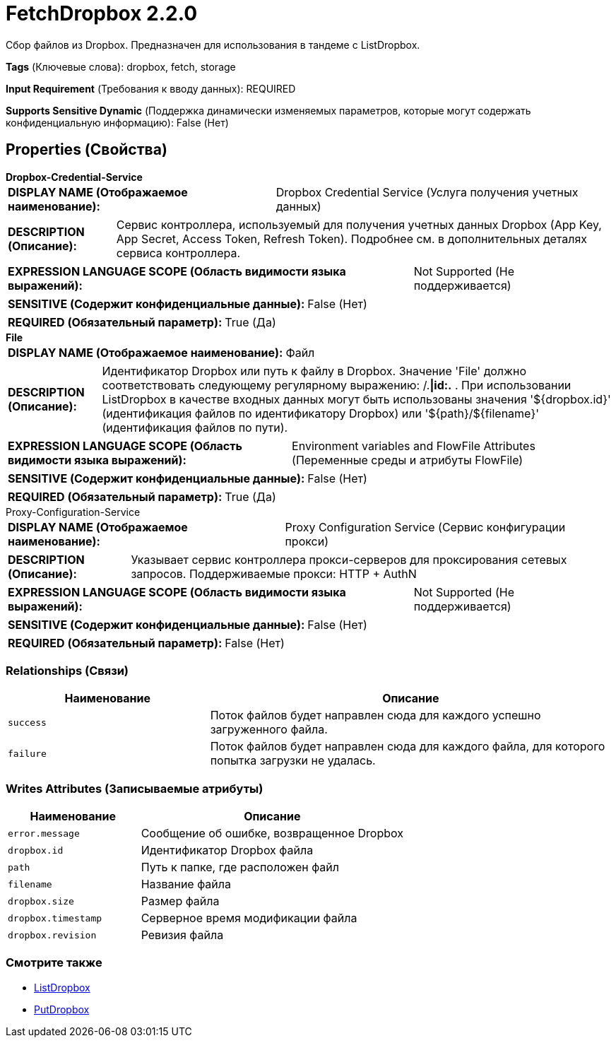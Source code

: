= FetchDropbox 2.2.0

Сбор файлов из Dropbox. Предназначен для использования в тандеме с ListDropbox.

[horizontal]
*Tags* (Ключевые слова):
dropbox, fetch, storage
[horizontal]
*Input Requirement* (Требования к вводу данных):
REQUIRED
[horizontal]
*Supports Sensitive Dynamic* (Поддержка динамически изменяемых параметров, которые могут содержать конфиденциальную информацию):
 False (Нет) 



== Properties (Свойства)


.*Dropbox-Credential-Service*
************************************************
[horizontal]
*DISPLAY NAME (Отображаемое наименование):*:: Dropbox Credential Service (Услуга получения учетных данных)

[horizontal]
*DESCRIPTION (Описание):*:: Сервис контроллера, используемый для получения учетных данных Dropbox (App Key, App Secret, Access Token, Refresh Token). Подробнее см. в дополнительных деталях сервиса контроллера.


[horizontal]
*EXPRESSION LANGUAGE SCOPE (Область видимости языка выражений):*:: Not Supported (Не поддерживается)
[horizontal]
*SENSITIVE (Содержит конфиденциальные данные):*::  False (Нет) 

[horizontal]
*REQUIRED (Обязательный параметр):*::  True (Да) 
************************************************
.*File*
************************************************
[horizontal]
*DISPLAY NAME (Отображаемое наименование):*:: Файл

[horizontal]
*DESCRIPTION (Описание):*:: Идентификатор Dropbox или путь к файлу в Dropbox. Значение 'File' должно соответствовать следующему регулярному выражению: /.*|id:.* . При использовании ListDropbox в качестве входных данных могут быть использованы значения '${dropbox.id}' (идентификация файлов по идентификатору Dropbox) или '${path}/${filename}' (идентификация файлов по пути).


[horizontal]
*EXPRESSION LANGUAGE SCOPE (Область видимости языка выражений):*:: Environment variables and FlowFile Attributes (Переменные среды и атрибуты FlowFile)
[horizontal]
*SENSITIVE (Содержит конфиденциальные данные):*::  False (Нет) 

[horizontal]
*REQUIRED (Обязательный параметр):*::  True (Да) 
************************************************
.Proxy-Configuration-Service
************************************************
[horizontal]
*DISPLAY NAME (Отображаемое наименование):*:: Proxy Configuration Service (Сервис конфигурации прокси)

[horizontal]
*DESCRIPTION (Описание):*:: Указывает сервис контроллера прокси-серверов для проксирования сетевых запросов. Поддерживаемые прокси: HTTP + AuthN


[horizontal]
*EXPRESSION LANGUAGE SCOPE (Область видимости языка выражений):*:: Not Supported (Не поддерживается)
[horizontal]
*SENSITIVE (Содержит конфиденциальные данные):*::  False (Нет) 

[horizontal]
*REQUIRED (Обязательный параметр):*::  False (Нет) 
************************************************










=== Relationships (Связи)

[cols="1a,2a",options="header",]
|===
|Наименование |Описание

|`success`
|Поток файлов будет направлен сюда для каждого успешно загруженного файла.

|`failure`
|Поток файлов будет направлен сюда для каждого файла, для которого попытка загрузки не удалась.

|===





=== Writes Attributes (Записываемые атрибуты)

[cols="1a,2a",options="header",]
|===
|Наименование |Описание

|`error.message`
|Сообщение об ошибке, возвращенное Dropbox

|`dropbox.id`
|Идентификатор Dropbox файла

|`path`
|Путь к папке, где расположен файл

|`filename`
|Название файла

|`dropbox.size`
|Размер файла

|`dropbox.timestamp`
|Серверное время модификации файла

|`dropbox.revision`
|Ревизия файла

|===







=== Смотрите также


* xref:Processors/ListDropbox.adoc[ListDropbox]

* xref:Processors/PutDropbox.adoc[PutDropbox]


